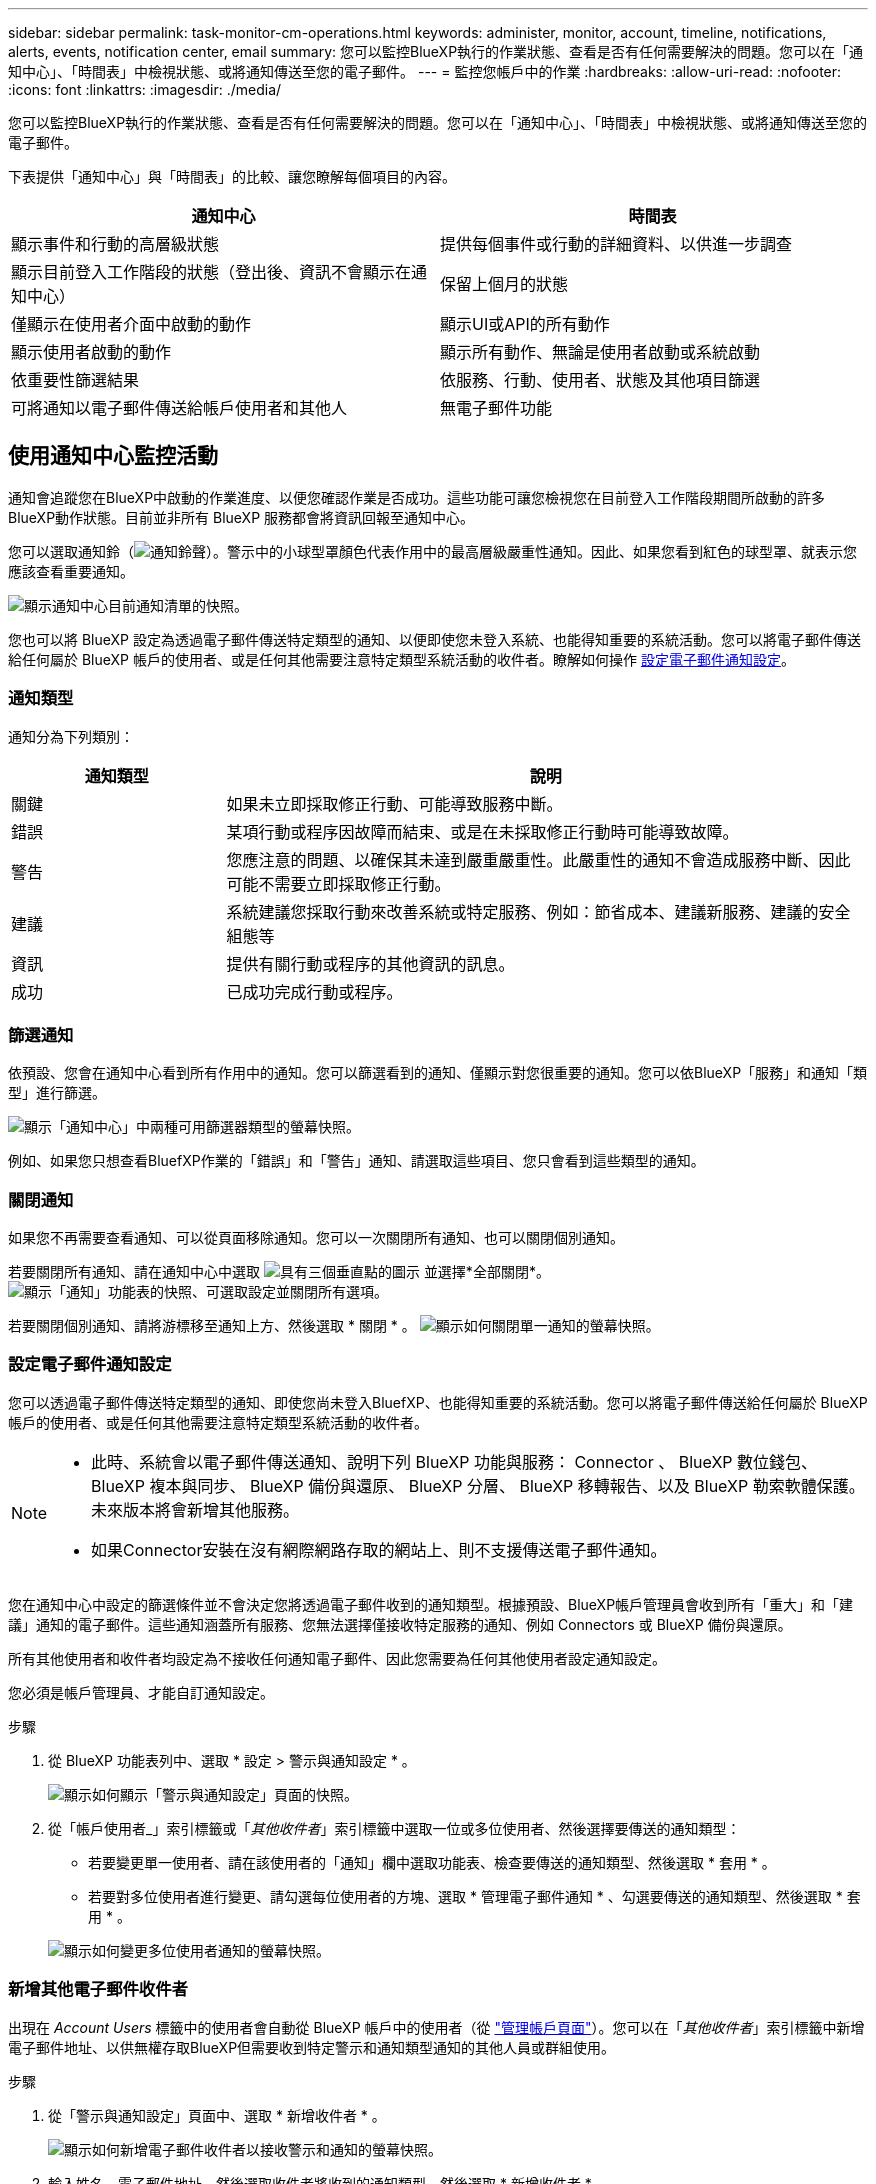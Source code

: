---
sidebar: sidebar 
permalink: task-monitor-cm-operations.html 
keywords: administer, monitor, account, timeline, notifications, alerts, events, notification center, email 
summary: 您可以監控BlueXP執行的作業狀態、查看是否有任何需要解決的問題。您可以在「通知中心」、「時間表」中檢視狀態、或將通知傳送至您的電子郵件。 
---
= 監控您帳戶中的作業
:hardbreaks:
:allow-uri-read: 
:nofooter: 
:icons: font
:linkattrs: 
:imagesdir: ./media/


[role="lead"]
您可以監控BlueXP執行的作業狀態、查看是否有任何需要解決的問題。您可以在「通知中心」、「時間表」中檢視狀態、或將通知傳送至您的電子郵件。

下表提供「通知中心」與「時間表」的比較、讓您瞭解每個項目的內容。

[cols="47,47"]
|===
| 通知中心 | 時間表 


| 顯示事件和行動的高層級狀態 | 提供每個事件或行動的詳細資料、以供進一步調查 


| 顯示目前登入工作階段的狀態（登出後、資訊不會顯示在通知中心） | 保留上個月的狀態 


| 僅顯示在使用者介面中啟動的動作 | 顯示UI或API的所有動作 


| 顯示使用者啟動的動作 | 顯示所有動作、無論是使用者啟動或系統啟動 


| 依重要性篩選結果 | 依服務、行動、使用者、狀態及其他項目篩選 


| 可將通知以電子郵件傳送給帳戶使用者和其他人 | 無電子郵件功能 
|===


== 使用通知中心監控活動

通知會追蹤您在BlueXP中啟動的作業進度、以便您確認作業是否成功。這些功能可讓您檢視您在目前登入工作階段期間所啟動的許多BlueXP動作狀態。目前並非所有 BlueXP 服務都會將資訊回報至通知中心。

您可以選取通知鈴（image:icon_bell.png["通知鈴聲"]）。警示中的小球型罩顏色代表作用中的最高層級嚴重性通知。因此、如果您看到紅色的球型罩、就表示您應該查看重要通知。

image:screenshot_notification_full.png["顯示通知中心目前通知清單的快照。"]

您也可以將 BlueXP 設定為透過電子郵件傳送特定類型的通知、以便即使您未登入系統、也能得知重要的系統活動。您可以將電子郵件傳送給任何屬於 BlueXP 帳戶的使用者、或是任何其他需要注意特定類型系統活動的收件者。瞭解如何操作 <<設定電子郵件通知設定,設定電子郵件通知設定>>。



=== 通知類型

通知分為下列類別：

[cols="20,60"]
|===
| 通知類型 | 說明 


| 關鍵 | 如果未立即採取修正行動、可能導致服務中斷。 


| 錯誤 | 某項行動或程序因故障而結束、或是在未採取修正行動時可能導致故障。 


| 警告 | 您應注意的問題、以確保其未達到嚴重嚴重性。此嚴重性的通知不會造成服務中斷、因此可能不需要立即採取修正行動。 


| 建議 | 系統建議您採取行動來改善系統或特定服務、例如：節省成本、建議新服務、建議的安全組態等 


| 資訊 | 提供有關行動或程序的其他資訊的訊息。 


| 成功 | 已成功完成行動或程序。 
|===


=== 篩選通知

依預設、您會在通知中心看到所有作用中的通知。您可以篩選看到的通知、僅顯示對您很重要的通知。您可以依BlueXP「服務」和通知「類型」進行篩選。

image:screenshot_notification_filters.png["顯示「通知中心」中兩種可用篩選器類型的螢幕快照。"]

例如、如果您只想查看BluefXP作業的「錯誤」和「警告」通知、請選取這些項目、您只會看到這些類型的通知。



=== 關閉通知

如果您不再需要查看通知、可以從頁面移除通知。您可以一次關閉所有通知、也可以關閉個別通知。

若要關閉所有通知、請在通知中心中選取 image:button_3_vert_dots.png["具有三個垂直點的圖示"] 並選擇*全部關閉*。
image:screenshot_notification_menu.png["顯示「通知」功能表的快照、可選取設定並關閉所有選項。"]

若要關閉個別通知、請將游標移至通知上方、然後選取 * 關閉 * 。
image:screenshot_notification_dismiss1.png["顯示如何關閉單一通知的螢幕快照。"]



=== 設定電子郵件通知設定

您可以透過電子郵件傳送特定類型的通知、即使您尚未登入BluefXP、也能得知重要的系統活動。您可以將電子郵件傳送給任何屬於 BlueXP 帳戶的使用者、或是任何其他需要注意特定類型系統活動的收件者。

[NOTE]
====
* 此時、系統會以電子郵件傳送通知、說明下列 BlueXP 功能與服務： Connector 、 BlueXP 數位錢包、 BlueXP 複本與同步、 BlueXP 備份與還原、 BlueXP 分層、 BlueXP 移轉報告、以及 BlueXP 勒索軟體保護。未來版本將會新增其他服務。
* 如果Connector安裝在沒有網際網路存取的網站上、則不支援傳送電子郵件通知。


====
您在通知中心中設定的篩選條件並不會決定您將透過電子郵件收到的通知類型。根據預設、BlueXP帳戶管理員會收到所有「重大」和「建議」通知的電子郵件。這些通知涵蓋所有服務、您無法選擇僅接收特定服務的通知、例如 Connectors 或 BlueXP 備份與還原。

所有其他使用者和收件者均設定為不接收任何通知電子郵件、因此您需要為任何其他使用者設定通知設定。

您必須是帳戶管理員、才能自訂通知設定。

.步驟
. 從 BlueXP 功能表列中、選取 * 設定 > 警示與通知設定 * 。
+
image:screenshot-settings-notifications.png["顯示如何顯示「警示與通知設定」頁面的快照。"]

. 從「帳戶使用者_」索引標籤或「_其他收件者_」索引標籤中選取一位或多位使用者、然後選擇要傳送的通知類型：
+
** 若要變更單一使用者、請在該使用者的「通知」欄中選取功能表、檢查要傳送的通知類型、然後選取 * 套用 * 。
** 若要對多位使用者進行變更、請勾選每位使用者的方塊、選取 * 管理電子郵件通知 * 、勾選要傳送的通知類型、然後選取 * 套用 * 。


+
image:screenshot-change-notifications.png["顯示如何變更多位使用者通知的螢幕快照。"]





=== 新增其他電子郵件收件者

出現在 _Account Users_ 標籤中的使用者會自動從 BlueXP 帳戶中的使用者（從 link:task-managing-netapp-accounts.html#create-and-manage-users["管理帳戶頁面"]）。您可以在「_其他收件者_」索引標籤中新增電子郵件地址、以供無權存取BlueXP但需要收到特定警示和通知類型通知的其他人員或群組使用。

.步驟
. 從「警示與通知設定」頁面中、選取 * 新增收件者 * 。
+
image:screenshot-add-email-recipient.png["顯示如何新增電子郵件收件者以接收警示和通知的螢幕快照。"]

. 輸入姓名、電子郵件地址、然後選取收件者將收到的通知類型、然後選取 * 新增收件者 * 。




== 稽核您帳戶中的使用者活動

藍圖XP中的時間表顯示使用者為管理您的帳戶而完成的動作。這包括關聯使用者、建立工作區、建立連接器等管理動作。

如果您需要識別執行特定行動的人員、或是需要識別行動的狀態、檢查時間表會很有幫助。

.步驟
. 從 BlueXP 功能表列中、選取 * 設定 > 時間軸 * 。
. 在篩選器下、選取 * 服務 * 、啟用 * 佔用 * 、然後選取 * 套用 * 。


.結果
時間軸會更新以顯示帳戶管理動作。
